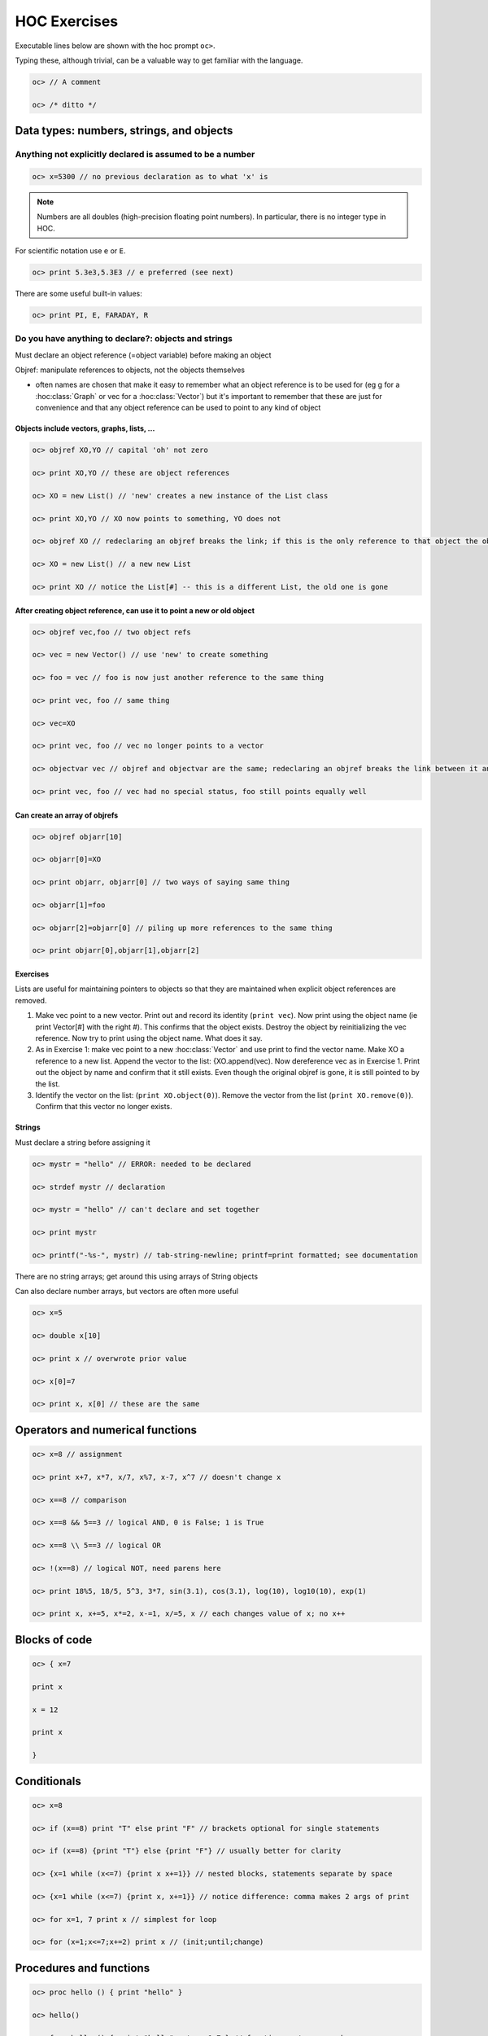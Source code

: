 .. _hoc_exercises:

HOC Exercises
=============

Executable lines below are shown with the hoc prompt ``oc>``.

Typing these, although trivial, can be a valuable way to get familiar with the language.

.. code-block:: c++

    oc> // A comment

    oc> /* ditto */


.. seealso::

    :ref:`hoc_language_guide` and the :ref:`hoc_prog_ref`

Data types: numbers, strings, and objects
-----------------------------------------

Anything not explicitly declared is assumed to be a number
~~~~~~~~~~~~~~~~~~~~~~~~~~~~~~~~~~~~~~~~~~~~~~~~~~~~~~~~~~

.. code-block:: c++

    oc> x=5300 // no previous declaration as to what 'x' is

.. note::

    Numbers are all doubles (high-precision floating point numbers). In particular, there is no integer type in HOC.

For scientific notation use ``e`` or ``E``.

.. code-block:: c++

    oc> print 5.3e3,5.3E3 // e preferred (see next)

There are some useful built-in values:

.. code-block:: c++

    oc> print PI, E, FARADAY, R

Do you have anything to declare?: objects and strings
~~~~~~~~~~~~~~~~~~~~~~~~~~~~~~~~~~~~~~~~~~~~~~~~~~~~~

Must declare an object reference (=object variable) before making an object

Objref: manipulate references to objects, not the objects themselves

- often names are chosen that make it easy to remember what an object reference is to be used for (eg g for a :hoc:class:`Graph` or vec for a :hoc:class:`Vector`) but it's important to remember that these are just for convenience and that any object reference can be used to point to any kind of object

Objects include vectors, graphs, lists, ...
###########################################

.. code-block:: c++

    oc> objref XO,YO // capital 'oh' not zero

    oc> print XO,YO // these are object references

    oc> XO = new List() // 'new' creates a new instance of the List class

    oc> print XO,YO // XO now points to something, YO does not

    oc> objref XO // redeclaring an objref breaks the link; if this is the only reference to that object the object is destroyed

    oc> XO = new List() // a new new List

    oc> print XO // notice the List[#] -- this is a different List, the old one is gone

After creating object reference, can use it to point a new or old object
########################################################################

.. code-block:: c++

    oc> objref vec,foo // two object refs

    oc> vec = new Vector() // use 'new' to create something

    oc> foo = vec // foo is now just another reference to the same thing

    oc> print vec, foo // same thing

    oc> vec=XO

    oc> print vec, foo // vec no longer points to a vector

    oc> objectvar vec // objref and objectvar are the same; redeclaring an objref breaks the link between it and the object it had pointed to

    oc> print vec, foo // vec had no special status, foo still points equally well

Can create an array of objrefs
##############################

.. code-block:: c++

    oc> objref objarr[10]

    oc> objarr[0]=XO

    oc> print objarr, objarr[0] // two ways of saying same thing

    oc> objarr[1]=foo

    oc> objarr[2]=objarr[0] // piling up more references to the same thing

    oc> print objarr[0],objarr[1],objarr[2]

Exercises
#########

Lists are useful for maintaining pointers to objects so that they are maintained when explicit object references are removed.

1. Make vec point to a new vector. Print out and record its identity (``print vec``). Now print using the object name (ie print Vector[#] with the right #). This confirms that the object exists. Destroy the object by reinitializing the vec reference. Now try to print using the object name. What does it say.

2. As in Exercise 1: make vec point to a new :hoc:class:`Vector` and use print to find the vector name. Make XO a reference to a new list. Append the vector to the list: {XO.append(vec). Now dereference vec as in Exercise 1. Print out the object by name and confirm that it still exists. Even though the original objref is gone, it is still pointed to by the list.

3. Identify the vector on the list: (``print XO.object(0)``). Remove the vector from the list (``print XO.remove(0)``). Confirm that this vector no longer exists.

Strings
#######

Must declare a string before assigning it

.. code-block:: c++

    oc> mystr = "hello" // ERROR: needed to be declared

    oc> strdef mystr // declaration

    oc> mystr = "hello" // can't declare and set together

    oc> print mystr

    oc> printf("-%s-", mystr) // tab-string-newline; printf=print formatted; see documentation

There are no string arrays; get around this using arrays of String objects
 
Can also declare number arrays, but vectors are often more useful

.. code-block:: c++

    oc> x=5

    oc> double x[10]

    oc> print x // overwrote prior value

    oc> x[0]=7

    oc> print x, x[0] // these are the same

Operators and numerical functions
---------------------------------

.. code-block:: c++

    oc> x=8 // assignment

    oc> print x+7, x*7, x/7, x%7, x-7, x^7 // doesn't change x

    oc> x==8 // comparison

    oc> x==8 && 5==3 // logical AND, 0 is False; 1 is True

    oc> x==8 \\ 5==3 // logical OR

    oc> !(x==8) // logical NOT, need parens here

    oc> print 18%5, 18/5, 5^3, 3*7, sin(3.1), cos(3.1), log(10), log10(10), exp(1)

    oc> print x, x+=5, x*=2, x-=1, x/=5, x // each changes value of x; no x++

Blocks of code
--------------

.. code-block:: c++

    oc> { x=7

    print x

    x = 12

    print x

    }

Conditionals
------------

.. code-block:: c++

    oc> x=8

    oc> if (x==8) print "T" else print "F" // brackets optional for single statements

    oc> if (x==8) {print "T"} else {print "F"} // usually better for clarity

    oc> {x=1 while (x<=7) {print x x+=1}} // nested blocks, statements separate by space

    oc> {x=1 while (x<=7) {print x, x+=1}} // notice difference: comma makes 2 args of print

    oc> for x=1, 7 print x // simplest for loop

    oc> for (x=1;x<=7;x+=2) print x // (init;until;change)


Procedures and functions
------------------------

.. code-block:: c++

    oc> proc hello () { print "hello" }

    oc> hello()

    oc> func hello () { print "hello" return 1.7 } // functions return a number

    oc> hello()

Numerical arguments to procedures and functions
~~~~~~~~~~~~~~~~~~~~~~~~~~~~~~~~~~~~~~~~~~~~~~~

.. code-block:: c++

    oc> proc add () { print $1 + $2 } // first and second argument, then $3, $4...

    oc> add(5, 3)

    oc> func add () { return $1 + $2 }

    oc> print 7*add(5, 3) // can use the returned value

    oc> print add(add(2, 4), add(5, 3)) // nest as much as you want

String (``$s1``, ``$s2``, ...) and object arguments (``$o1``, ``$o2``, ...)
~~~~~~~~~~~~~~~~~~~~~~~~~~~~~~~~~~~~~~~~~~~~~~~~~~~~~~~~~~~~~~~~~~~~~~~~~~~

.. code-block:: c++

    oc> proc prstuff () { print $1, "::", $s2, "::", $o3 }

    oc> prstuff(5.3, "hello", vec)

Exercises
~~~~~~~~~

1. Use printf in a procedure to print out a formatted table of powers of 2

2. Write a function that returns the average of 4 numbers

3. Write a procedure that creates a section called soma and sets diam and L to 2 args

Built-in object types: graphs, vectors, lists, files
----------------------------------------------------

Graph
~~~~~

.. code-block:: c++

    oc> objref g[10]

    oc> g = new Graph()

    oc> g.size(5, 10, 2, 30) // set x and y axes

    oc> g.beginline("line", 2, 3) // start a red (2), thick (3) line

    oc> {g.line(6, 3) g.line(9, 25)} // draw a line (x, y) to (x, y)

    oc> g.flush() // show the line

.. seealso:: 

    :hoc:class:`Graph`

Exercises
#########

1. write ``proc`` that draws a colored line ($1) from (0, 0) to given coordinate ($2, $3) assume g is a :hoc:class:`Graph` object

2. write a ``proc`` that puts up two new graphs

3. bring up a graph using GUI, on graph use right-button right pull-down to "Object Name"; set 'g' objectvar to point to this graph and use ``g.size()`` to resize it

Vector
~~~~~~

.. code-block:: c++

    oc> objref vec[10]

    oc> for ii=0, 9 vec[ii]=new Vector()

    oc> vec.append(3, 12, 8, 7) // put 4 values in the vector

    oc> vec.append(4) // put on one more

    oc> vec.printf // look at them

    oc> vec.size // how many are there?

    oc> print vec.sum/vec.size, vec.mean // check average two ways

    oc> {vec.add(7) vec.mul(3) vec.div(4) vec.sub(2) vec.printf}

    oc> vec.resize(vec.size-1) // get rid of last value

    oc> for ii=0, vec.size-1 print vec.x[ii] // print values

    oc> vec[1].copy(vec[0]) // copy vec into vec[1]

    oc> vec[1].add(3)

    oc> vec.mul(vec[1]) // element by element; must be same size

.. seealso::

    :hoc:class:`Vector`

Exercises
#########

1. 
    Write a ``proc`` to make ``$o1`` vec elements the product of $o2*$o3 elements

    (Use :hoc:meth:`Vector.resize` to get ``$o1`` to right size; generate error if sizes wrong e.g. ``if ($o2.size!=$o3.size) { print "ERROR: wrong sizes" return }``)

2.
    Graph vector values: ``vec.line(g, 1)`` or ``vec.mark(g, 1)``

    Play with colors and mark shapes (see documentation for details).

3. Graph one vec against another: ``vec.line(g, vec[1])``; ``vec.mark(g, vec[1])``

4.
    Write a ``proc`` to multiply the elements of a vector by sequential values from ``1`` to ``size-1``

    Hint: use :hoc:meth:`vec.resize <Vector.resize>`, :hoc:meth:`vec.indgen <Vector.indgen>`, :hoc:meth:`vec.mul <Vector.mul>`

File
~~~~

.. code-block:: c++

    oc> objref file

    oc> mystr = "AA.dat" // use as file name

    oc> file = new File()

    oc> file.wopen(mystr) // 'w' means write, arg is file name

    oc> vec.vwrite(file) // binary format

    oc> file.close()

    oc> vec[1].fill(0) // set all elements to 0

    oc> file.ropen(mystr) // 'r' means read

    oc> vec[1].vread(file)

    oc> if (vec.eq(vec[1])) print "SAME" // should be the same

.. seealso::

    :hoc:class:`File`

Exercises
#########

1. ``proc`` to write a vector (``$o1``) to file with name ``$s2``

2. ``proc`` to read a vector (``$o1``) from file with name ``$s2``

3. proc to append a number to end of a file: ``tmpfile.aopen()``, ``tmpfile.printf``

List
~~~~

.. code-block:: c++

    oc> objref list

    oc> list = new List()

    oc> list.append(vec) // put an object on the list

    oc> list.append(g) // can put different kind of object on

    oc> list.append(list) // pointless

    oc> print list.count() // how many things on the list

    oc> print list.object(2) // count from zero as with arrays

    oc> list.remove(2) // remove this object

    oc> for ii=0, list.count-1 print list.object(ii) // remember list.count, vec.size

.. seealso::

    :hoc:class:`List`

Exercises
#########

1. write ``proc`` that takes a list ``$o1`` with a graph (.object(0)) followed by a vector (.object(1)) and shows the vector on the graph

2. modify this ``proc`` to read the vector out of file given in ``$s2``


Simulation
----------

.. code-block:: c++

    oc> create soma

    oc> access soma

    oc> insert hh

    oc> ismembrane("hh") // make sure it's set

    oc> print v, v(0.5), soma.v, soma.v(0.5) // only have 1 seg in section

    oc> tstop=50

    oc> run()

    oc> print t, v

    oc> print gnabar_hh

    oc> gnabar_hh *= 10

    oc> run()

    oc> print t, v // what happened?

    oc> gnabar_hh /= 10 // put it back

Recording the simulation
~~~~~~~~~~~~~~~~~~~~~~~~

.. code-block:: c++

    oc> cvode_active(0) // this turns off variable time step

    oc> dt = 0.025

    oc> vec.record(&soma.v(0.5)) // '&' gives a pointer to the voltage

    oc> objref stim

    oc> soma stim = new IClamp(0.5) // current clamp at location 0.5 in soma

    oc> stim.amp = 20 // need high amp since cell is big

    oc> stim.dur = 1e10 // forever

    oc> run()

    oc> print vec.size()*dt, tstop // make sure stored the right amount of data

.. seealso::

    :hoc:meth:`Vector.record`

Graphing and analyzing data
~~~~~~~~~~~~~~~~~~~~~~~~~~~

.. code-block:: c++

    oc> g=new Graph()

    oc> vec.line(g, dt, 2, 2)

    oc> g.size(0, tstop, -80, 50)

    oc> print vec.min, vec.max, vec.min_ind*dt, vec.max_ind*dt

    oc> vec[1].deriv(vec, dt)

    oc> print vec[1].max, vec[1].max_ind*dt // steepest AP

Exercises
#########

1. change params (``stim.amp``, ``gnabar_hh``, ``gkbar_hh``), regraph and reanalyze

2. bring up the GUI and demonstrate that the GUI and command line control same parameters

3. write ``proc`` to count spikes and determine spike frequency (use ``vec.where``)

Roll your own GUI
~~~~~~~~~~~~~~~~~

.. code-block:: c++

    oc> proc sety () { y=x print x }

    oc> xpanel("test panel")

    oc> xvalue("Set x", "x")

    oc> xvalue("Set y", "y")

    oc> xbutton("Set y to x", "sety()")

    oc> xpanel()

Exercise
########

1. put up panel to run sim and display (in an :hoc:func:`xvalue`) the average frequency

